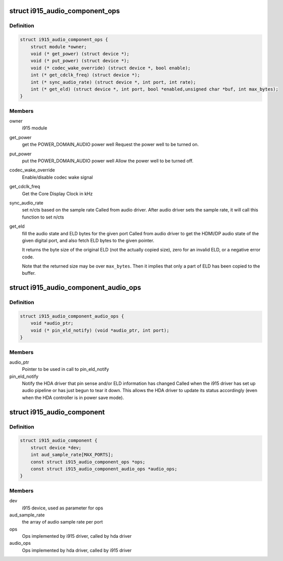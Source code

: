 .. -*- coding: utf-8; mode: rst -*-
.. src-file: include/drm/i915_component.h

.. _`i915_audio_component_ops`:

struct i915_audio_component_ops
===============================

.. c:type:: struct i915_audio_component_ops

    Ops implemented by i915 driver, called by hda driver

.. _`i915_audio_component_ops.definition`:

Definition
----------

.. code-block:: c

    struct i915_audio_component_ops {
        struct module *owner;
        void (* get_power) (struct device *);
        void (* put_power) (struct device *);
        void (* codec_wake_override) (struct device *, bool enable);
        int (* get_cdclk_freq) (struct device *);
        int (* sync_audio_rate) (struct device *, int port, int rate);
        int (* get_eld) (struct device *, int port, bool *enabled,unsigned char *buf, int max_bytes);
    }

.. _`i915_audio_component_ops.members`:

Members
-------

owner
    i915 module

get_power
    get the POWER_DOMAIN_AUDIO power well
    Request the power well to be turned on.

put_power
    put the POWER_DOMAIN_AUDIO power well
    Allow the power well to be turned off.

codec_wake_override
    Enable/disable codec wake signal

get_cdclk_freq
    Get the Core Display Clock in kHz

sync_audio_rate
    set n/cts based on the sample rate
    Called from audio driver. After audio driver sets the
    sample rate, it will call this function to set n/cts

get_eld
    fill the audio state and ELD bytes for the given port
    Called from audio driver to get the HDMI/DP audio state of the given
    digital port, and also fetch ELD bytes to the given pointer.

    It returns the byte size of the original ELD (not the actually
    copied size), zero for an invalid ELD, or a negative error code.

    Note that the returned size may be over \ ``max_bytes``\ .  Then it
    implies that only a part of ELD has been copied to the buffer.

.. _`i915_audio_component_audio_ops`:

struct i915_audio_component_audio_ops
=====================================

.. c:type:: struct i915_audio_component_audio_ops

    Ops implemented by hda driver, called by i915 driver

.. _`i915_audio_component_audio_ops.definition`:

Definition
----------

.. code-block:: c

    struct i915_audio_component_audio_ops {
        void *audio_ptr;
        void (* pin_eld_notify) (void *audio_ptr, int port);
    }

.. _`i915_audio_component_audio_ops.members`:

Members
-------

audio_ptr
    Pointer to be used in call to pin_eld_notify

pin_eld_notify
    Notify the HDA driver that pin sense and/or ELD information has changed
    Called when the i915 driver has set up audio pipeline or has just
    begun to tear it down. This allows the HDA driver to update its
    status accordingly (even when the HDA controller is in power save
    mode).

.. _`i915_audio_component`:

struct i915_audio_component
===========================

.. c:type:: struct i915_audio_component

    Used for direct communication between i915 and hda drivers

.. _`i915_audio_component.definition`:

Definition
----------

.. code-block:: c

    struct i915_audio_component {
        struct device *dev;
        int aud_sample_rate[MAX_PORTS];
        const struct i915_audio_component_ops *ops;
        const struct i915_audio_component_audio_ops *audio_ops;
    }

.. _`i915_audio_component.members`:

Members
-------

dev
    i915 device, used as parameter for ops

aud_sample_rate
    the array of audio sample rate per port

ops
    Ops implemented by i915 driver, called by hda driver

audio_ops
    Ops implemented by hda driver, called by i915 driver

.. This file was automatic generated / don't edit.

